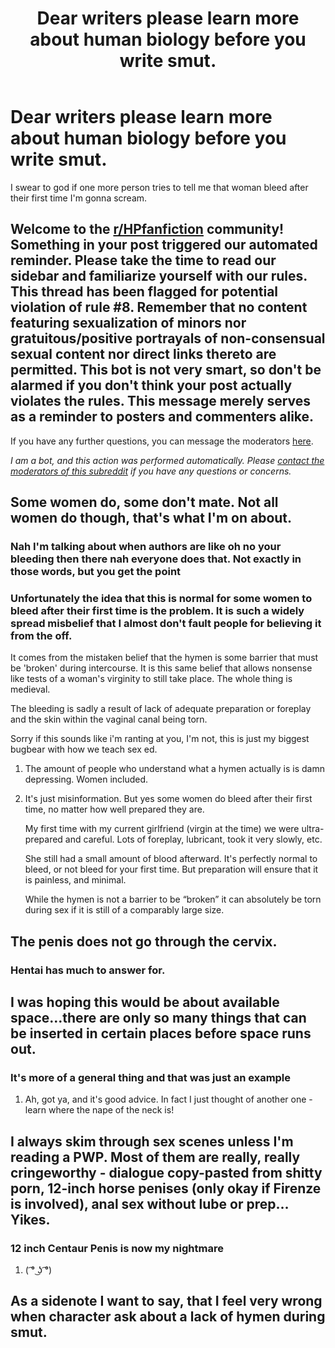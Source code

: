 #+TITLE: Dear writers please learn more about human biology before you write smut.

* Dear writers please learn more about human biology before you write smut.
:PROPERTIES:
:Author: XXomega_duckXX
:Score: 24
:DateUnix: 1592872922.0
:DateShort: 2020-Jun-23
:FlairText: Discussion
:END:
I swear to god if one more person tries to tell me that woman bleed after their first time I'm gonna scream.


** Welcome to the [[/r/HPfanfiction][r/HPfanfiction]] community! Something in your post triggered our automated reminder. Please take the time to read our sidebar and familiarize yourself with our rules. This thread has been flagged for potential violation of rule #8. Remember that no content featuring sexualization of minors nor gratuitous/positive portrayals of non-consensual sexual content nor direct links thereto are permitted. This bot is not very smart, so don't be alarmed if you don't think your post actually violates the rules. This message merely serves as a reminder to posters and commenters alike.

If you have any further questions, you can message the moderators [[https://www.reddit.com/message/compose?to=%2Fr%2FHPfanfiction][here]].

/I am a bot, and this action was performed automatically. Please [[/message/compose/?to=/r/HPfanfiction][contact the moderators of this subreddit]] if you have any questions or concerns./
:PROPERTIES:
:Author: AutoModerator
:Score: 1
:DateUnix: 1592872922.0
:DateShort: 2020-Jun-23
:END:


** Some women do, some don't mate. Not all women do though, that's what I'm on about.
:PROPERTIES:
:Author: FrystByte
:Score: 22
:DateUnix: 1592873462.0
:DateShort: 2020-Jun-23
:END:

*** Nah I'm talking about when authors are like oh no your bleeding then there nah everyone does that. Not exactly in those words, but you get the point
:PROPERTIES:
:Author: XXomega_duckXX
:Score: 13
:DateUnix: 1592879745.0
:DateShort: 2020-Jun-23
:END:


*** Unfortunately the idea that this is normal for some women to bleed after their first time is the problem. It is such a widely spread misbelief that I almost don't fault people for believing it from the off.

It comes from the mistaken belief that the hymen is some barrier that must be 'broken' during intercourse. It is this same belief that allows nonsense like tests of a woman's virginity to still take place. The whole thing is medieval.

The bleeding is sadly a result of lack of adequate preparation or foreplay and the skin within the vaginal canal being torn.

Sorry if this sounds like i'm ranting at you, I'm not, this is just my biggest bugbear with how we teach sex ed.
:PROPERTIES:
:Author: Grimms_tale
:Score: 11
:DateUnix: 1592926527.0
:DateShort: 2020-Jun-23
:END:

**** The amount of people who understand what a hymen actually is is damn depressing. Women included.
:PROPERTIES:
:Author: MagisterPita
:Score: 3
:DateUnix: 1593012045.0
:DateShort: 2020-Jun-24
:END:


**** It's just misinformation. But yes some women do bleed after their first time, no matter how well prepared they are.

My first time with my current girlfriend (virgin at the time) we were ultra-prepared and careful. Lots of foreplay, lubricant, took it very slowly, etc.

She still had a small amount of blood afterward. It's perfectly normal to bleed, or not bleed for your first time. But preparation will ensure that it is painless, and minimal.

While the hymen is not a barrier to be “broken” it can absolutely be torn during sex if it is still of a comparably large size.
:PROPERTIES:
:Author: ninjakaji
:Score: 1
:DateUnix: 1595289708.0
:DateShort: 2020-Jul-21
:END:


** The penis does not go through the cervix.
:PROPERTIES:
:Author: horrorshowjack
:Score: 18
:DateUnix: 1592878413.0
:DateShort: 2020-Jun-23
:END:

*** Hentai has much to answer for.
:PROPERTIES:
:Author: Taure
:Score: 23
:DateUnix: 1592895368.0
:DateShort: 2020-Jun-23
:END:


** I was hoping this would be about available space...there are only so many things that can be inserted in certain places before space runs out.
:PROPERTIES:
:Author: ash4426
:Score: 6
:DateUnix: 1592890011.0
:DateShort: 2020-Jun-23
:END:

*** It's more of a general thing and that was just an example
:PROPERTIES:
:Author: XXomega_duckXX
:Score: 1
:DateUnix: 1592890061.0
:DateShort: 2020-Jun-23
:END:

**** Ah, got ya, and it's good advice. In fact I just thought of another one - learn where the nape of the neck is!
:PROPERTIES:
:Author: ash4426
:Score: 1
:DateUnix: 1592890572.0
:DateShort: 2020-Jun-23
:END:


** I always skim through sex scenes unless I'm reading a PWP. Most of them are really, really cringeworthy - dialogue copy-pasted from shitty porn, 12-inch horse penises (only okay if Firenze is involved), anal sex without lube or prep... Yikes.
:PROPERTIES:
:Score: 5
:DateUnix: 1592916300.0
:DateShort: 2020-Jun-23
:END:

*** 12 inch Centaur Penis is now my nightmare
:PROPERTIES:
:Author: Court_of_the_Bats
:Score: 6
:DateUnix: 1592981872.0
:DateShort: 2020-Jun-24
:END:

**** ( ͡° ͜ʖ ͡°)
:PROPERTIES:
:Score: 2
:DateUnix: 1593000457.0
:DateShort: 2020-Jun-24
:END:


** As a sidenote I want to say, that I feel very wrong when character ask about a lack of hymen during smut.
:PROPERTIES:
:Author: Draconiveyo
:Score: 2
:DateUnix: 1592943530.0
:DateShort: 2020-Jun-24
:END:
